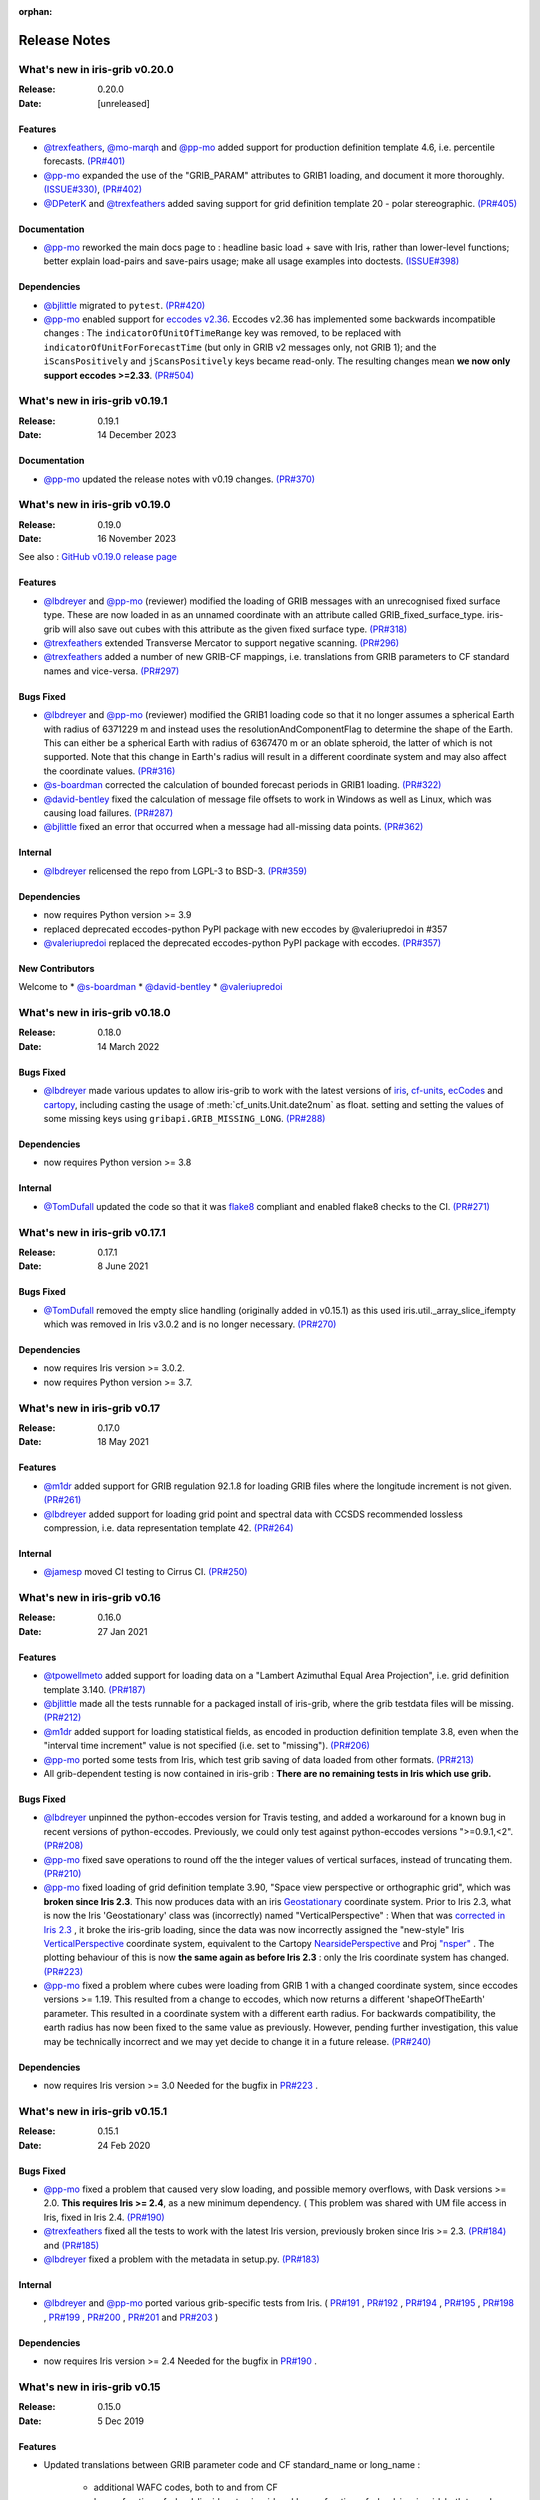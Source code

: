 :orphan:

.. _release_notes:

Release Notes
=============


What's new in iris-grib v0.20.0
-------------------------------

:Release: 0.20.0
:Date: [unreleased]

Features
^^^^^^^^
* `@trexfeathers <https://github.com/trexfeathers>`_,
  `@mo-marqh <https://github.com/mo-marqh>`_  and
  `@pp-mo <https://github.com/pp-mo>`_ added support for production definition template
  4.6, i.e. percentile forecasts.
  `(PR#401) <https://github.com/SciTools/iris-grib/pull/401>`_

* `@pp-mo <https://github.com/pp-mo>`_ expanded the use of the "GRIB_PARAM"
  attributes to GRIB1 loading, and document it more thoroughly.
  `(ISSUE#330) <https://github.com/SciTools/iris-grib/issues/330>`_,
  `(PR#402) <https://github.com/SciTools/iris-grib/pull/402>`_

* `@DPeterK <https://github.com/DPeterK>`_ and
  `@trexfeathers <https://github.com/trexfeathers>`_ added saving support for
  grid definition template 20 - polar stereographic.
  `(PR#405) <https://github.com/SciTools/iris-grib/pull/405>`_


Documentation
^^^^^^^^^^^^^
* `@pp-mo <https://github.com/pp-mo>`_ reworked the main docs page to :
  headline basic load + save with Iris, rather than lower-level functions;
  better explain load-pairs and save-pairs usage; make all usage examples into
  doctests.
  `(ISSUE#398) <https://github.com/SciTools/iris-grib/issues/398>`_

Dependencies
^^^^^^^^^^^^
* `@bjlittle <https://github.com/bjlittle>`_ migrated to ``pytest``.
  `(PR#420) <https://github.com/SciTools/iris-grib/pull/420>`_

* `@pp-mo <https://github.com/pp-mo>`_ enabled support for
  `eccodes v2.36 <https://confluence.ecmwf.int/display/ECC/ecCodes+version+2.36.0+released>`_.
  Eccodes v2.36 has implemented some backwards incompatible changes :
  The ``indicatorOfUnitOfTimeRange`` key was removed, to be replaced with
  ``indicatorOfUnitForForecastTime`` (but only in GRIB v2 messages only, not GRIB 1);
  and the ``iScansPositively`` and ``jScansPositively`` keys became read-only.
  The resulting changes mean **we now only support eccodes >=2.33**.
  `(PR#504) <https://github.com/SciTools/iris-grib/issues/504>`_


What's new in iris-grib v0.19.1
-------------------------------

:Release: 0.19.1
:Date: 14 December 2023

Documentation
^^^^^^^^^^^^^
* `@pp-mo <https://github.com/pp-mo>`_ updated the release notes with v0.19 changes.
  `(PR#370) <https://github.com/SciTools/iris-grib/pull/370>`_


What's new in iris-grib v0.19.0
-------------------------------

:Release: 0.19.0
:Date: 16 November 2023

See also :
`GitHub v0.19.0 release page <https://github.com/SciTools/iris-grib/releases/tag/v0.19.0>`_

Features
^^^^^^^^
* `@lbdreyer <https://github.com/lbdreyer>`_ and
  `@pp-mo <https://github.com/pp-mo>`_ (reviewer) modified the loading of GRIB
  messages with an unrecognised fixed surface type. These are now loaded in as
  an unnamed coordinate with an attribute called GRIB_fixed_surface_type.
  iris-grib will also save out cubes with this attribute as the given fixed
  surface type. `(PR#318) <https://github.com/SciTools/iris-grib/pull/318>`_

* `@trexfeathers <https://github.com/trexfeathers>`_ extended Transverse Mercator
  to support negative scanning.
  `(PR#296) <https://github.com/SciTools/iris-grib/pull/296>`_

* `@trexfeathers <https://github.com/trexfeathers>`_  added a number of new GRIB-CF
  mappings, i.e. translations from GRIB parameters to CF standard names and vice-versa.
  `(PR#297) <https://github.com/SciTools/iris-grib/pull/297>`_

Bugs Fixed
^^^^^^^^^^
* `@lbdreyer <https://github.com/lbdreyer>`_ and
  `@pp-mo <https://github.com/pp-mo>`_ (reviewer) modified the GRIB1 loading
  code so that it no longer assumes a spherical Earth with radius of 6371229 m
  and instead uses the resolutionAndComponentFlag to determine the shape of the
  Earth. This can either be a spherical Earth with radius of 6367470 m or an
  oblate spheroid, the latter of which is not supported. Note that this change
  in Earth's radius will result in a different coordinate system and may also
  affect the coordinate values.
  `(PR#316) <https://github.com/SciTools/iris-grib/pull/316>`_
* `@s-boardman <https://github.com/s-boardman>`_ corrected the calculation of bounded
  forecast periods in GRIB1 loading.
  `(PR#322) <https://github.com/SciTools/iris-grib/pull/322>`_
* `@david-bentley <https://github.com/david-bentley>`_  fixed the calculation of message
  file offsets to work in Windows as well as Linux, which was causing load failures.
  `(PR#287) <https://github.com/SciTools/iris-grib/pull/287>`_
* `@bjlittle <https://github.com/bjlittle>`_  fixed an error that occurred when a
  message had all-missing data points.
  `(PR#362) <https://github.com/SciTools/iris-grib/pull/362>`_


Internal
^^^^^^^^
* `@lbdreyer <https://github.com/lbdreyer>`_ relicensed the repo from LGPL-3 to BSD-3.
  `(PR#359) <https://github.com/SciTools/iris-grib/pull/359>`_

Dependencies
^^^^^^^^^^^^
* now requires Python version >= 3.9
* replaced deprecated eccodes-python PyPI package with new eccodes by @valeriupredoi in #357
* `@valeriupredoi <https://github.com/valeriupredoi>`_ replaced the deprecated
  eccodes-python PyPI package with eccodes.
  `(PR#357) <https://github.com/SciTools/iris-grib/pull/357>`_

New Contributors
^^^^^^^^^^^^^^^^
Welcome to
* `@s-boardman <https://github.com/s-boardman>`_
* `@david-bentley <https://github.com/david-bentley>`_
* `@valeriupredoi <https://github.com/valeriupredoi>`_


What's new in iris-grib v0.18.0
-------------------------------

:Release: 0.18.0
:Date: 14 March 2022

Bugs Fixed
^^^^^^^^^^
* `@lbdreyer <https://github.com/lbdreyer>`_ made various updates to allow
  iris-grib to work with the latest versions of
  `iris <https://scitools-iris.readthedocs.io/en/stable/>`_,
  `cf-units <https://cf-units.readthedocs.io/en/latest/>`_,
  `ecCodes <https://confluence.ecmwf.int/display/ECC>`_ and
  `cartopy <https://scitools.org.uk/cartopy/docs/latest/>`_, including casting
  the usage of :meth:`cf_units.Unit.date2num` as float. setting and setting the
  values of some missing keys using ``gribapi.GRIB_MISSING_LONG``.
  `(PR#288) <https://github.com/SciTools/iris-grib/pull/288>`_


Dependencies
^^^^^^^^^^^^
* now requires Python version >= 3.8


Internal
^^^^^^^^
* `@TomDufall <https://github.com/TomDufall>`_ updated the code so that it was
  `flake8 <https://flake8.pycqa.org/en/stable/>`_ compliant and enabled flake8
  checks to the CI.
  `(PR#271) <https://github.com/SciTools/iris-grib/pull/271>`_


What's new in iris-grib v0.17.1
-------------------------------

:Release: 0.17.1
:Date: 8 June 2021

Bugs Fixed
^^^^^^^^^^

* `@TomDufall <https://github.com/TomDufall>`_ removed the empty slice
  handling (originally added in v0.15.1) as this used
  iris.util._array_slice_ifempty which was removed in Iris v3.0.2 and is no
  longer necessary.
  `(PR#270) <https://github.com/SciTools/iris-grib/pull/270>`_


Dependencies
^^^^^^^^^^^^

* now requires Iris version >= 3.0.2.

* now requires Python version >= 3.7.



What's new in iris-grib v0.17
-----------------------------

:Release: 0.17.0
:Date: 18 May 2021

Features
^^^^^^^^

* `@m1dr <https://github.com/m1dr>`_ added support for GRIB regulation 92.1.8
  for loading GRIB files where the longitude increment is not given.
  `(PR#261) <https://github.com/SciTools/iris-grib/pull/261>`_

* `@lbdreyer <https://github.com/lbdreyer>`_ added support for loading grid
  point and spectral data with CCSDS recommended lossless compression, i.e.
  data representation template 42.
  `(PR#264) <https://github.com/SciTools/iris-grib/pull/264>`_


Internal
^^^^^^^^

* `@jamesp <https://github.com/jamesp>`_ moved CI testing to Cirrus CI.
  `(PR#250) <https://github.com/SciTools/iris-grib/pull/250>`_



What's new in iris-grib v0.16
-----------------------------

:Release: 0.16.0
:Date: 27 Jan 2021

Features
^^^^^^^^

* `@tpowellmeto <https://github.com/tpowellmeto>`_ added support for loading
  data on a "Lambert Azimuthal Equal Area Projection",
  i.e. grid definition template 3.140.
  `(PR#187) <https://github.com/SciTools/iris-grib/pull/187>`_

* `@bjlittle <https://github.com/bjlittle>`_ made all the tests runnable for a
  packaged install of iris-grib, where the grib testdata files will be missing.
  `(PR#212) <https://github.com/SciTools/iris-grib/pull/212>`_

* `@m1dr <https://github.com/m1dr>`_ added support for loading statistical
  fields, as encoded in production definition template 3.8, even when the
  "interval time increment" value is not specified (i.e. set to "missing").
  `(PR#206) <https://github.com/SciTools/iris-grib/pull/206>`_

* `@pp-mo <https://github.com/pp-mo>`_ ported some tests from Iris, which test
  grib saving of data loaded from other formats.
  `(PR#213) <https://github.com/SciTools/iris-grib/pull/213>`_

* All grib-dependent testing is now contained in iris-grib : **There are no
  remaining tests in Iris which use grib.**


Bugs Fixed
^^^^^^^^^^

* `@lbdreyer <https://github.com/lbdreyer>`_ unpinned the python-eccodes
  version for Travis testing, and added a workaround for a known bug in recent
  versions of python-eccodes.
  Previously, we could only test against python-eccodes versions ">=0.9.1,<2".
  `(PR#208) <https://github.com/SciTools/iris-grib/pull/208>`_

* `@pp-mo <https://github.com/pp-mo>`_ fixed save operations to round off the
  the integer values of vertical surfaces, instead of truncating them.
  `(PR#210) <https://github.com/SciTools/iris-grib/pull/210>`_

* `@pp-mo <https://github.com/pp-mo>`_ fixed loading of grid definition
  template 3.90, "Space view perspective or orthographic grid", which was
  **broken since Iris 2.3**.  This now produces data with an iris
  `Geostationary <https://scitools-iris.readthedocs.io/en/stable/generated/api/iris.coord_systems.html#iris.coord_systems.Geostationary>`_
  coordinate system.  Prior to Iris 2.3, what is now the Iris 'Geostationary'
  class was (incorrectly) named "VerticalPerspective" :  When that was
  `corrected in Iris 2.3 <https://github.com/SciTools/iris/pull/3406>`_ , it
  broke the iris-grib loading, since the data was now incorrectly
  assigned the "new-style" Iris
  `VerticalPerspective <https://scitools-iris.readthedocs.io/en/stable/generated/api/iris.coord_systems.html#iris.coord_systems.VerticalPerspective>`_
  coordinate system, equivalent to the Cartopy
  `NearsidePerspective <https://scitools.org.uk/cartopy/docs/latest/reference/projections.html#nearsideperspective>`_
  and Proj
  `"nsper" <https://proj.org/operations/projections/nsper.html>`_ .
  The plotting behaviour of this is now **the same again as before Iris 2.3** :
  only the Iris coordinate system has changed.
  `(PR#223) <https://github.com/SciTools/iris-grib/pull/223>`_

* `@pp-mo <https://github.com/pp-mo>`_ fixed a problem where cubes were loading from GRIB 1 with a changed coordinate
  system, since eccodes versions >= 1.19.  This resulted from a change to eccodes, which now returns a different
  'shapeOfTheEarth' parameter.  This resulted
  in a coordinate system with a different earth radius.
  For backwards compatibility, the earth radius has now been fixed to the same value as previously.
  However, pending further investigation, this value may be technically incorrect and we may
  yet decide to change it in a future release.
  `(PR#240) <https://github.com/SciTools/iris-grib/pull/240>`_


Dependencies
^^^^^^^^^^^^

* now requires Iris version >= 3.0
  Needed for the bugfix in
  `PR#223 <https://github.com/SciTools/iris-grib/pull/223>`_ .



What's new in iris-grib v0.15.1
-------------------------------

:Release: 0.15.1
:Date: 24 Feb 2020

Bugs Fixed
^^^^^^^^^^

* `@pp-mo <https://github.com/pp-mo>`_ fixed a problem that caused very slow
  loading, and possible memory overflows, with Dask versions >= 2.0.
  **This requires Iris >= 2.4**, as a new minimum dependency.
  ( This problem was shared with UM file access in Iris, fixed in Iris 2.4.
  `(PR#190) <https://github.com/SciTools/iris-grib/pull/190>`_

* `@trexfeathers <https://github.com/trexfeathers>`_ fixed all the tests to
  work with the latest Iris version, previously broken since Iris >= 2.3.
  `(PR#184) <https://github.com/SciTools/iris-grib/pull/184>`_
  and `(PR#185) <https://github.com/SciTools/iris-grib/pull/185>`_

* `@lbdreyer <https://github.com/lbdreyer>`_ fixed a problem with the metadata
  in setup.py.
  `(PR#183) <https://github.com/SciTools/iris-grib/pull/183>`_


Internal
^^^^^^^^

* `@lbdreyer <https://github.com/lbdreyer>`_ and
  `@pp-mo <https://github.com/pp-mo>`_ ported various grib-specific tests from
  Iris.
  ( `PR#191 <https://github.com/SciTools/iris-grib/pull/191>`_ ,
  `PR#192 <https://github.com/SciTools/iris-grib/pull/192>`_ ,
  `PR#194 <https://github.com/SciTools/iris-grib/pull/194>`_ ,
  `PR#195 <https://github.com/SciTools/iris-grib/pull/195>`_ ,
  `PR#198 <https://github.com/SciTools/iris-grib/pull/198>`_ ,
  `PR#199 <https://github.com/SciTools/iris-grib/pull/199>`_ ,
  `PR#200 <https://github.com/SciTools/iris-grib/pull/200>`_ ,
  `PR#201 <https://github.com/SciTools/iris-grib/pull/201>`_  and
  `PR#203 <https://github.com/SciTools/iris-grib/pull/203>`_ )

Dependencies
^^^^^^^^^^^^

* now requires Iris version >= 2.4
  Needed for the bugfix in
  `PR#190 <https://github.com/SciTools/iris-grib/pull/190>`_ .


What's new in iris-grib v0.15
-----------------------------

:Release: 0.15.0
:Date: 5 Dec 2019

Features
^^^^^^^^

* Updated translations between GRIB parameter code and CF standard_name or
  long_name :

      * additional WAFC codes, both to and from CF
      * 'mass_fraction_of_cloud_liquid_water_in_air' and 'mass_fraction_of_cloud_ice_in_air', both to and from CF
      * 'surface_downwelling_longwave_flux_in_air', now translates to GRIBcode(2, 0, 5, 3)  (but not the reverse).
      * for full details, see : https://github.com/Scitools/iris-grib/compare/c4243ae..5c314e3#diff-cf46b46880cae59e82a91c7ab6bb81ba

* Added support for loading GRIB messages with no fixed surface set in the
  product definition section

* Added support for loading GRIB messages where i or j increment are not set

* Added support for saving cubes that have a "depth" coordinate

* Cubes loaded from GRIB files now contain a new GRIB_PARAM attribute, the
  value of which is an instance of
  iris_grib.grib_phenom_translation.GRIBCode and represents the parameter code.
  When saving, if a cube has a GRIBCode attribute, this determines the parameter code
  in the created message(s): This will _override_ any translation from the CF names.

Bug Fixes
^^^^^^^^^

* Reverted a bug that was fixed in v0.13 related to loading hybrid pressure
  levels. It was agreed that the initial behaviour was correct

Dependencies
^^^^^^^^^^^^

* Python 2 is no longer supported


What's new in iris-grib v0.14
-----------------------------

:Release: 0.14.0
:Date: 6 Mar 2019

Features
^^^^^^^^

* Added support for WAFC aviation codes.

* Added loading and saving of statistically processed values over a spatial
  area at a horizontal level or in a horizontal layer at a point in time
  (product definition template 15 in code table 4.0)

:Release: 0.14.1
:Date: 12 Jun 2019

Bug Fixes
^^^^^^^^^

* Added fixes to get iris-grib working with the Python 3 compatible release of
  eccodes. This included workarounds such that lists that are returned by
  eccodes are converted to NumPy arrays as expected.


What's new in iris-grib v0.13
-----------------------------

:Release: 0.13.0
:Date: 15 Jun 2018

Features
^^^^^^^^

* Added saving of data on Hybrid Pressure levels (surface type 119 in
  code table 4.5).

* Added loading and saving of data on Hybrid Height levels (surface type 118 in
  code table 4.5).

* Added loading and saving of data using Mercator projection (grid definition
  template 10 in template table 3.1)

  .. note::

      Loading and saving for the Mercator projection is only available using
      iris versions greater than 2.1.0.

* Added saving for data on irregular, non-rotated grids (grid definition
  template 4 in template table 3.1)

* Added release notes for versions since 0.9.


Bug Fixes
^^^^^^^^^

* Fixed a bug with loading data on Hybrid Pressure levels (surface types 105
  and 119 in code table 4.5).
  Previously, *all* hybrid coordinate values, in both 'level_pressure' and
  'sigma' coordinates, were loaded from the next level up,
  i.e. (model_level_number + 1).

  .. note::

      This changes loading behaviour for data on hybrid pressure levels only.
      This is an incompatible change, but the coefficient values previously
      returned were essentially useless, with some values missing.


What's new in iris-grib v0.12
-----------------------------

:Release: 0.12
:Date: 25 Oct 2017

Updated to work with
`ecCodes <https://confluence.ecmwf.int/display/ECC>`_ as its
interface to GRIB files.
This is ECMWF's replacement for the older GRIB-API, which is now deprecated.


What's new in iris-grib v0.11
-----------------------------

:Release: 0.11
:Date: 25 Oct 2017

Update for Iris v2.0+, using `dask <https://dask.pydata.org>`_ in place of
`biggus <https://github.com/SciTools/biggus>`_ for deferred loading.


What's new in iris-grib v0.9
-----------------------------

:Release: 0.9.0
:Date: 25 Jul 2016

Stable release of iris-grib to support iris v1.10
